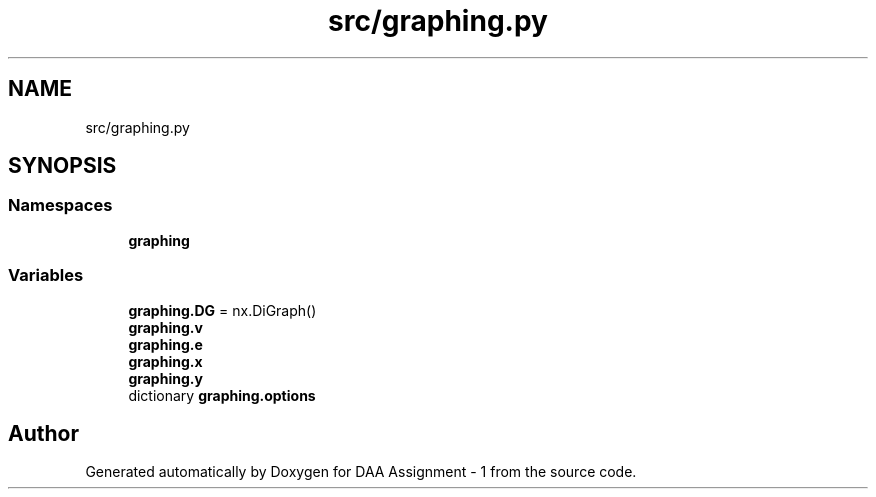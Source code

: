 .TH "src/graphing.py" 3 "Wed Mar 11 2020" "Version 1" "DAA Assignment - 1" \" -*- nroff -*-
.ad l
.nh
.SH NAME
src/graphing.py
.SH SYNOPSIS
.br
.PP
.SS "Namespaces"

.in +1c
.ti -1c
.RI " \fBgraphing\fP"
.br
.in -1c
.SS "Variables"

.in +1c
.ti -1c
.RI "\fBgraphing\&.DG\fP = nx\&.DiGraph()"
.br
.ti -1c
.RI "\fBgraphing\&.v\fP"
.br
.ti -1c
.RI "\fBgraphing\&.e\fP"
.br
.ti -1c
.RI "\fBgraphing\&.x\fP"
.br
.ti -1c
.RI "\fBgraphing\&.y\fP"
.br
.ti -1c
.RI "dictionary \fBgraphing\&.options\fP"
.br
.in -1c
.SH "Author"
.PP 
Generated automatically by Doxygen for DAA Assignment - 1 from the source code\&.
